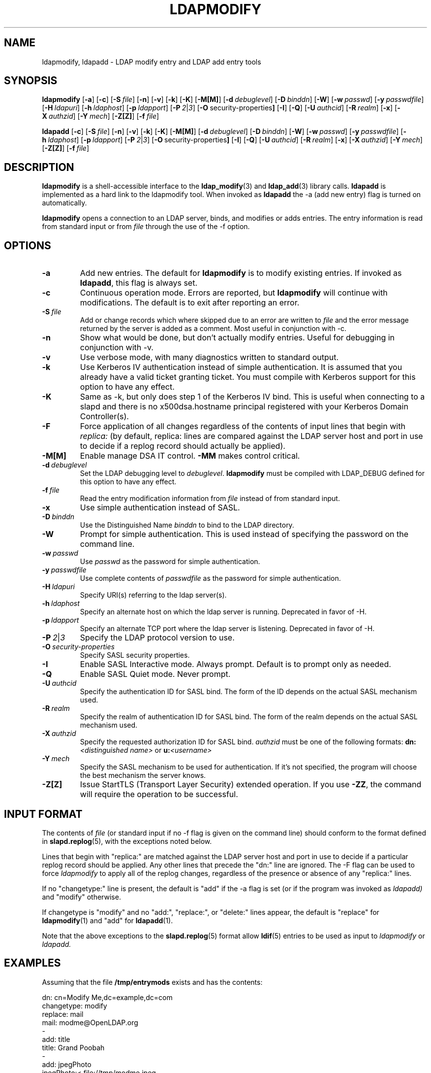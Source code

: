 .TH LDAPMODIFY 1 "RELEASEDATE" "OpenLDAP LDVERSION"
.\" $OpenLDAP$
.\" Copyright 1998-2003 The OpenLDAP Foundation All Rights Reserved.
.\" Copying restrictions apply.  See COPYRIGHT/LICENSE.
.SH NAME
ldapmodify, ldapadd \- LDAP modify entry and LDAP add entry tools
.SH SYNOPSIS
.B ldapmodify
[\c
.BR \-a ]
[\c
.BR \-c ]
[\c
.BI \-S \ file\fR]
[\c
.BR \-n ]
[\c
.BR \-v ]
[\c
.BR \-k ]
[\c
.BR \-K ]
[\c
.BR \-M[M] ]
[\c
.BI \-d \ debuglevel\fR]
[\c
.BI \-D \ binddn\fR]
[\c
.BR \-W ]
[\c
.BI \-w \ passwd\fR]
[\c
.BI \-y \ passwdfile\fR]
[\c
.BI \-H \ ldapuri\fR]
[\c
.BI \-h \ ldaphost\fR]
[\c
.BI \-p \ ldapport\fR]
[\c
.BI \-P \ 2\fR\||\|\fI3\fR]
[\c
.BR \-O \ security-properties ]
[\c
.BR \-I ]
[\c
.BR \-Q ]
[\c
.BI \-U \ authcid\fR]
[\c
.BI \-R \ realm\fR]
[\c
.BR \-x ]
[\c
.BI \-X \ authzid\fR]
[\c
.BI \-Y \ mech\fR]
[\c
.BR \-Z[Z] ]
[\c
.BI \-f \ file\fR]
.LP
.B ldapadd
[\c
.BR \-c ]
[\c
.BI \-S \ file\fR]
[\c
.BR \-n ]
[\c
.BR \-v ]
[\c
.BR \-k ]
[\c
.BR \-K ]
[\c
.BR \-M[M] ]
[\c
.BI \-d \ debuglevel\fR]
[\c
.BI \-D \ binddn\fR]
[\c
.BR \-W ]
[\c
.BI \-w \ passwd\fR]
[\c
.BI \-y \ passwdfile\fR]
[\c
.BI \-h \ ldaphost\fR]
[\c
.BI \-p \ ldapport\fR]
[\c
.BI \-P \ 2\fR\||\|\fI3\fR]
[\c
.BR \-O \ security-properties ]
[\c
.BR \-I ]
[\c
.BR \-Q ]
[\c
.BI \-U \ authcid\fR]
[\c
.BI \-R \ realm\fR]
[\c
.BR \-x ]
[\c
.BI \-X \ authzid\fR]
[\c
.BI \-Y \ mech\fR]
[\c
.BR \-Z[Z] ]
[\c
.BI \-f \ file\fR]
.SH DESCRIPTION
.B ldapmodify
is a shell-accessible interface to the
.BR ldap_modify (3)
and
.BR ldap_add (3)
library calls.
.B ldapadd
is implemented as a hard link to the ldapmodify tool.  When invoked as
.B ldapadd
the -a (add new entry) flag is turned on automatically.
.LP
.B ldapmodify
opens a connection to an LDAP server, binds, and modifies or adds entries.
The entry information is read from standard input or from \fIfile\fP through
the use of the -f option.
.SH OPTIONS
.TP
.B \-a
Add new entries.  The default for
.B ldapmodify
is to modify existing entries.  If invoked as
.BR ldapadd ,
this flag is always set.
.TP
.B \-c
Continuous operation mode.  Errors are reported, but
.B ldapmodify
will continue with modifications.  The default is to exit after
reporting an error.
.TP
.BI \-S \ file
Add or change records which where skipped due to an error are written to \fIfile\fP 
and the error message returned by the server is added as a comment. Most useful in 
conjunction with -c.
.TP
.B \-n
Show what would be done, but don't actually modify entries.  Useful for
debugging in conjunction with -v.
.TP
.B \-v
Use verbose mode, with many diagnostics written to standard output.
.TP
.B \-k
Use Kerberos IV authentication instead of simple authentication.  It is
assumed that you already have a valid ticket granting ticket.  You must
compile with Kerberos support for this option to have any effect.
.TP
.B \-K
Same as \-k, but only does step 1 of the Kerberos IV bind.  This is useful
when connecting to a slapd and there is no x500dsa.hostname principal
registered with your Kerberos Domain Controller(s).
.TP
.B \-F
Force application of all changes regardless of the contents of input
lines that begin with
.I replica:
(by default, replica: lines are compared against the LDAP server host
and port in use to decide if a replog record should actually be applied).
.TP
.B \-M[M]
Enable manage DSA IT control.
.B \-MM
makes control critical.
.TP
.BI \-d \ debuglevel
Set the LDAP debugging level to \fIdebuglevel\fP.
.B ldapmodify
must be compiled with LDAP_DEBUG defined for this option to have any effect.
.TP
.BI \-f \ file
Read the entry modification information from \fIfile\fP instead of from
standard input.
.TP
.B \-x 
Use simple authentication instead of SASL.
.TP
.BI \-D \ binddn
Use the Distinguished Name \fIbinddn\fP to bind to the LDAP directory.
.TP
.B \-W
Prompt for simple authentication.
This is used instead of specifying the password on the command line.
.TP
.BI \-w \ passwd
Use \fIpasswd\fP as the password for simple authentication.
.TP
.BI \-y \ passwdfile
Use complete contents of \fIpasswdfile\fP as the password for
simple authentication.
.TP
.BI \-H \ ldapuri
Specify URI(s) referring to the ldap server(s).
.TP
.BI \-h \ ldaphost
Specify an alternate host on which the ldap server is running.
Deprecated in favor of -H.
.TP
.BI \-p \ ldapport
Specify an alternate TCP port where the ldap server is listening.
Deprecated in favor of -H.
.TP
.BI \-P \ 2\fR\||\|\fI3
Specify the LDAP protocol version to use.
.TP
.BI \-O \ security-properties
Specify SASL security properties.
.TP
.B \-I
Enable SASL Interactive mode.  Always prompt.  Default is to prompt
only as needed.
.TP
.B \-Q
Enable SASL Quiet mode.  Never prompt.
.TP
.BI \-U \ authcid
Specify the authentication ID for SASL bind. The form of the ID
depends on the actual SASL mechanism used.
.TP
.BI \-R \ realm
Specify the realm of authentication ID for SASL bind. The form of the realm
depends on the actual SASL mechanism used.
.TP
.BI \-X \ authzid
Specify the requested authorization ID for SASL bind.
.I authzid
must be one of the following formats:
.B dn:\c
.I <distinguished name>
or
.B u:\c
.I <username>
.TP
.BI \-Y \ mech
Specify the SASL mechanism to be used for authentication. If it's not
specified, the program will choose the best mechanism the server knows.
.TP
.B \-Z[Z]
Issue StartTLS (Transport Layer Security) extended operation. If you use
.B \-ZZ\c
, the command will require the operation to be successful.
.SH INPUT FORMAT
The contents of \fIfile\fP (or standard input if no \-f flag is given on
the command line) should conform to the format defined in
.BR slapd.replog (5),
with the exceptions noted below.
.LP
Lines that begin with "replica:" are matched against the LDAP server host
and port in use to decide if a particular replog record should be applied.
Any other lines that precede the "dn:" line are ignored.
The -F flag can be used to force
.I ldapmodify
to apply all of the replog changes, regardless of the presence or
absence of any "replica:" lines.
.LP
If no "changetype:" line is present, the default is "add" if the -a
flag is set (or if the program was invoked as
.I ldapadd)
and "modify" otherwise.
.LP
If changetype is "modify" and no "add:", "replace:", or "delete:" lines
appear, the default is "replace" for
.BR ldapmodify (1)
and "add" for
.BR ldapadd (1).
.LP
Note that the above exceptions to the
.BR slapd.replog (5)
format allow
.BR ldif (5)
entries to be used as input to
.I ldapmodify
or
.I ldapadd.
.SH EXAMPLES
Assuming that the file
.B /tmp/entrymods
exists and has the contents:
.LP
.nf
    dn: cn=Modify Me,dc=example,dc=com
    changetype: modify
    replace: mail
    mail: modme@OpenLDAP.org
    -
    add: title
    title: Grand Poobah
    -
    add: jpegPhoto
    jpegPhoto:< file://tmp/modme.jpeg
    -
    delete: description
    -
.fi
.LP
the command:
.LP
.nf
    ldapmodify -f /tmp/entrymods
.fi
.LP
will replace the contents of the "Modify Me" entry's
.I mail
attribute with the value "modme@example.com", add a
.I title
of "Grand Poobah", and the contents of the file "/tmp/modme.jpeg"
as a
.IR jpegPhoto ,
and completely remove the
.I description
attribute.
.LP
Assuming that the file
.B /tmp/newentry
exists and has the contents:
.LP
.nf
    dn: cn=Barbara Jensen,dc=example,dc=com
    objectClass: person
    cn: Barbara Jensen
    cn: Babs Jensen
    sn: Jensen
    title: the world's most famous mythical manager
    mail: bjensen@example.com
    uid: bjensen
.LP
the command:
.LP
.nf
    ldapadd -f /tmp/newentry
.fi
.LP
will add a new entry for Babs Jensen, using the values from the
file
.B /tmp/newentry.
.LP
Assuming that the file
.B /tmp/entrymods
exists and has the contents:
.LP
.nf
    dn: cn=Barbara Jensen,dc=example,dc=com
    changetype: delete
.LP
the command:
.LP
.nf
    ldapmodify -f /tmp/entrymods
.fi
.LP
will remove Babs Jensen's entry.
.SH DIAGNOSTICS
Exit status is zero if no errors occur.  Errors result in a non-zero
exit status and a diagnostic message being written to standard error.
.SH "SEE ALSO"
.BR ldapadd (1),
.BR ldapdelete (1),
.BR ldapmodrdn (1),
.BR ldapsearch (1),
.BR ldap.conf (5),
.BR ldap (3),
.BR ldap_add (3),
.BR ldap_delete (3),
.BR ldap_modify (3),
.BR ldap_modrdn (3),
.BR slapd.replog (5)
.SH AUTHOR
The OpenLDAP Project <http://www.openldap.org/>
.SH ACKNOWLEDGEMENTS
.B	OpenLDAP
is developed and maintained by The OpenLDAP Project (http://www.openldap.org/).
.B	OpenLDAP
is derived from University of Michigan LDAP 3.3 Release.  
